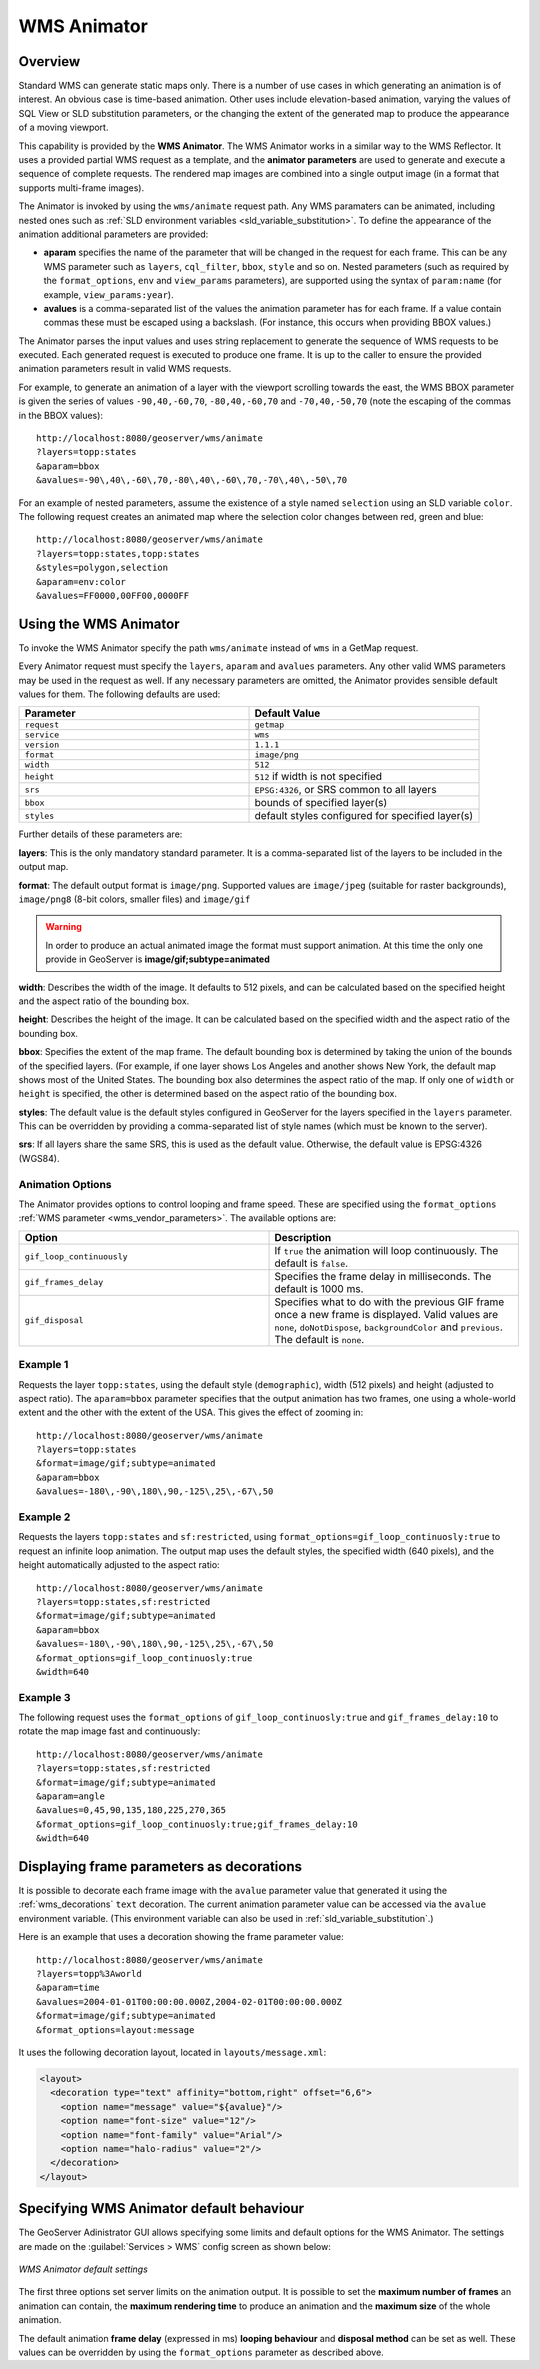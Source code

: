.. _tutorials_animreflector:

WMS Animator
=============

Overview
--------

Standard WMS can generate static maps only. 
There is a number of use cases in which generating an animation is of interest.
An obvious case is time-based animation.
Other uses include elevation-based animation, 
varying the values of SQL View or SLD substitution parameters, 
or the changing the extent of the generated map to produce the appearance of a moving viewport.

This capability is provided by the **WMS Animator**.
The WMS Animator works in a similar way to the WMS Reflector.  
It uses a provided partial WMS request as a template, 
and the **animator parameters** are used to generate and execute a sequence of complete requests.
The rendered map images are combined into a single output image (in a format that supports multi-frame images).

The Animator is invoked by using the ``wms/animate`` request path.
Any WMS paramaters can be animated, including nested ones such as :ref:`SLD environment variables <sld_variable_substitution>`.
To define the appearance of the animation additional parameters are provided:

* **aparam** specifies the name of the parameter that will be changed in the request for each frame. 
  This can be any WMS parameter such as ``layers``, ``cql_filter``, ``bbox``, ``style`` and so on. 
  Nested parameters (such as required by the ``format_options``, ``env`` and ``view_params`` parameters), 
  are supported using the syntax of ``param:name`` (for example, ``view_params:year``).
* **avalues** is a comma-separated list of the values the animation parameter has for each frame.  
  If a value contain commas these must be escaped using a backslash.
  (For instance, this occurs when providing BBOX values.)

The Animator parses the input values and uses string replacement to generate the sequence of WMS requests to be executed. 
Each generated request is executed to produce one frame.
It is up to the caller to ensure the provided animation parameters result in valid WMS requests.

For example, to generate an animation of a layer with the viewport scrolling towards the east,
the WMS BBOX parameter is given the series of values ``-90,40,-60,70``, ``-80,40,-60,70`` and ``-70,40,-50,70``
(note the escaping of the commas in the BBOX values)::

   http://localhost:8080/geoserver/wms/animate
   ?layers=topp:states
   &aparam=bbox
   &avalues=-90\,40\,-60\,70,-80\,40\,-60\,70,-70\,40\,-50\,70

For an example of nested parameters, assume the existence of a style named ``selection`` using an SLD variable ``color``.
The following request creates an animated map where the selection color changes between red, green and blue::

    http://localhost:8080/geoserver/wms/animate
    ?layers=topp:states,topp:states
    &styles=polygon,selection
    &aparam=env:color
    &avalues=FF0000,00FF00,0000FF
  

Using the WMS Animator
----------------------

To invoke the WMS Animator specify the path ``wms/animate`` instead of ``wms`` in a GetMap request. 

Every Animator request must specify the ``layers``, ``aparam`` and ``avalues`` parameters. 
Any other valid WMS parameters may be used in the request as well.
If any necessary parameters are omitted, the Animator provides sensible default values for them. 
The following defaults are used:

.. list-table::
   :widths: 50 50  

   * - **Parameter**
     - **Default Value**
   * - ``request``
     - ``getmap``
   * - ``service``
     - ``wms``
   * - ``version``
     - ``1.1.1`` 
   * - ``format``
     - ``image/png``
   * - ``width``
     - ``512``
   * - ``height``
     - ``512`` if width is not specified 
   * - ``srs``
     - ``EPSG:4326``, or SRS common to all layers 
   * - ``bbox``
     - bounds of specified layer(s) 
   * - ``styles``
     - default styles configured for specified layer(s)  
     
Further details of these parameters are:

**layers**: This is the only mandatory standard parameter. It is a comma-separated list of the layers to be included in the output map.

**format**: The default output format is ``image/png``. 
Supported values are ``image/jpeg`` (suitable for raster backgrounds), ``image/png8`` (8-bit colors, smaller files) and ``image/gif``

.. Warning:: In order to produce an actual animated image the format must support animation. At this time the only one provide in GeoServer is **image/gif;subtype=animated**

**width**: Describes the width of the image. It defaults to 512 pixels, and can be calculated based on the specified height and the aspect ratio of the bounding box.

**height**: Describes the height of the image. It can be calculated based on the specified width and the aspect ratio of the bounding box.

**bbox**: Specifies the extent of the map frame.  The default bounding box is determined by taking the union of the bounds of the specified layers. 
(For example, if one layer shows Los Angeles and another shows New York, the default map shows most of the United States. 
The bounding box also determines the aspect ratio of the map. 
If only one of ``width`` or ``height`` is specified, the other is determined based on the aspect ratio of the bounding box. 

**styles**: The default value is the default styles configured in GeoServer for the layers specified in the ``layers`` parameter.
This can be overridden by providing a comma-separated list of style names (which must be known to the server).

**srs**: If all layers share the same SRS, this is used as the default value.
Otherwise, the default value is EPSG:4326 (WGS84).

Animation Options
^^^^^^^^^^^^^^^^^

The Animator provides options to control looping and frame speed.  
These are specified using the ``format_options`` :ref:`WMS parameter <wms_vendor_parameters>`.
The available options are:

.. list-table::
   :widths: 50 50  

   * - **Option**
     - **Description**
   * - ``gif_loop_continuously``
     - If ``true`` the animation will loop continuously.
       The default is ``false``.
   * - ``gif_frames_delay``
     - Specifies the frame delay in milliseconds.  
       The default is 1000 ms.
   * - ``gif_disposal``
     - Specifies what to do with the previous GIF frame once a new frame is displayed. 
       Valid values are ``none``, ``doNotDispose``, ``backgroundColor`` and ``previous``. 
       The default is ``none``.


Example 1
^^^^^^^^^

Requests the layer ``topp:states``, 
using the default style (``demographic``), width (512 pixels) and height (adjusted to aspect ratio). 
The ``aparam=bbox`` parameter specifies that the output animation has two frames, one using a whole-world extent and the other with the extent of the USA.
This gives the effect of zooming in::

    http://localhost:8080/geoserver/wms/animate
    ?layers=topp:states
    &format=image/gif;subtype=animated
    &aparam=bbox
    &avalues=-180\,-90\,180\,90,-125\,25\,-67\,50

Example 2
^^^^^^^^^

Requests the layers ``topp:states`` and ``sf:restricted``,  
using ``format_options=gif_loop_continuosly:true`` to request an infinite loop animation.
The output map uses the default styles, the specified width (640 pixels), and the height automatically adjusted to the aspect ratio::

    http://localhost:8080/geoserver/wms/animate
    ?layers=topp:states,sf:restricted
    &format=image/gif;subtype=animated
    &aparam=bbox
    &avalues=-180\,-90\,180\,90,-125\,25\,-67\,50
    &format_options=gif_loop_continuosly:true
    &width=640

Example 3
^^^^^^^^^

The following request uses 
the ``format_options`` of ``gif_loop_continuosly:true`` and ``gif_frames_delay:10``
to rotate the map image fast and continuously::

    http://localhost:8080/geoserver/wms/animate
    ?layers=topp:states,sf:restricted
    &format=image/gif;subtype=animated
    &aparam=angle
    &avalues=0,45,90,135,180,225,270,365
    &format_options=gif_loop_continuosly:true;gif_frames_delay:10
    &width=640

Displaying frame parameters as decorations
------------------------------------------

It is possible to decorate each frame image with the ``avalue`` parameter value that generated it using the 
:ref:`wms_decorations` ``text`` decoration.
The current animation parameter value can be accessed via the ``avalue`` environment variable.
(This environment variable can also be used in :ref:`sld_variable_substitution`.)

Here is an example that uses a decoration showing the frame parameter value::

   http://localhost:8080/geoserver/wms/animate
   ?layers=topp%3Aworld
   &aparam=time
   &avalues=2004-01-01T00:00:00.000Z,2004-02-01T00:00:00.000Z
   &format=image/gif;subtype=animated
   &format_options=layout:message

It uses the following decoration layout, located in ``layouts/message.xml``:

.. code-block:: xml

  <layout>
    <decoration type="text" affinity="bottom,right" offset="6,6">
      <option name="message" value="${avalue}"/>
      <option name="font-size" value="12"/>
      <option name="font-family" value="Arial"/>
      <option name="halo-radius" value="2"/>        
    </decoration>
  </layout>
  


Specifying WMS Animator default behaviour
-----------------------------------------

The GeoServer Adinistrator GUI allows specifying some limits and default options for the WMS Animator. 
The settings are made on the :guilabel:`Services > WMS` config screen as shown below:

.. figure:: animator_wms_params.jpg
   :align: center
   
   *WMS Animator default settings*

The first three options set server limits on the animation output. 
It is possible to set the **maximum number of frames** an animation can contain, the **maximum rendering time** to produce an animation and the **maximum size** of the whole animation.

The default animation 
**frame delay** (expressed in ms) **looping behaviour** and **disposal method** can be set as well.
These values can be overridden by using the ``format_options`` parameter as described above.